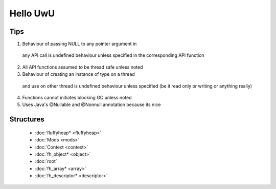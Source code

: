 Hello UwU
#########

Tips
****
1. Behaviour of passing NULL to any pointer argument in 
  any API call is undefined behaviour unless specified
  in the corresponding API function
2. All API functions assumed to be thread safe unless noted
3. Behaviour of creating an instance of type on a thread 
  and use on other thread is undefined behaviour unless
  specified (be it read only or writing or anything really)
4. Functions cannot initiates blocking GC unless noted
5. Uses Java's @Nullable and @Nonnull annotation because its nice

Structures
**********
  * :doc:`fluffyheap* <fluffyheap>`
  * :doc:`Mods <mods>`
  * :doc:`Context <context>`
  * :doc:`fh_object* <object>`
  * :doc:`root`
  * :doc:`fh_array* <array>`
  * :doc:`fh_descriptor* <descriptor>`


